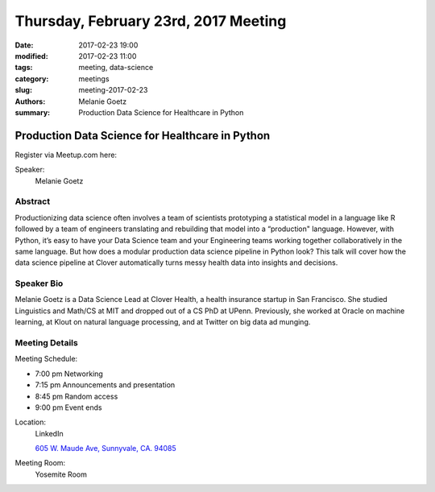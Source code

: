 Thursday, February 23rd, 2017 Meeting
#####################################

:date: 2017-02-23 19:00
:modified: 2017-02-23 11:00
:tags: meeting, data-science
:category: meetings
:slug: meeting-2017-02-23
:authors: Melanie Goetz
:summary: Production Data Science for Healthcare in Python

Production Data Science for Healthcare in Python
================================================


Register via Meetup.com here:

.. raw:: html

  <a href="https://www.meetup.com/BAyPIGgies/events/233553028/" data-event="233553028" class="mu-rsvp-btn">RSVP</a>


Speaker:
  Melanie Goetz


Abstract
--------
Productionizing data science often involves a team of scientists prototyping a statistical model in a language like R followed by a team of engineers translating and rebuilding that model into a “production" language. However, with Python, it’s easy to have your Data Science team and your Engineering teams working together collaboratively in the same language. But how does a modular production data science pipeline in Python look? This talk will cover how the data science pipeline at Clover automatically turns messy health data into insights and decisions.


Speaker Bio
-----------
Melanie Goetz is a Data Science Lead at Clover Health, a health insurance startup in San Francisco. She studied Linguistics and Math/CS at MIT and dropped out of a CS PhD at UPenn. Previously, she worked at Oracle on machine learning, at Klout on natural language processing, and at Twitter on big data ad munging.

Meeting Details
---------------
Meeting Schedule:

* 7:00 pm Networking
* 7:15 pm Announcements and presentation
* 8:45 pm Random access
* 9:00 pm Event ends


Location:
  LinkedIn

  `605 W. Maude Ave, Sunnyvale, CA. 94085 <https://goo.gl/maps/m84ym2acVeJ2>`__

Meeting Room:
  Yosemite Room


.. raw:: html

  <script>!function(d,s,id){var js,fjs=d.getElementsByTagName(s)[0];if(!d.getElementById(id)){js=d.createElement(s); js.id=id;js.async=true;js.src="https://a248.e.akamai.net/secure.meetupstatic.com/s/script/2012676015776998360572/api/mu.btns.js?id=67qg1nm9sqh9jnrrcg2c20t2hm";fjs.parentNode.insertBefore(js,fjs);}}(document,"script","mu-bootjs");</script>

